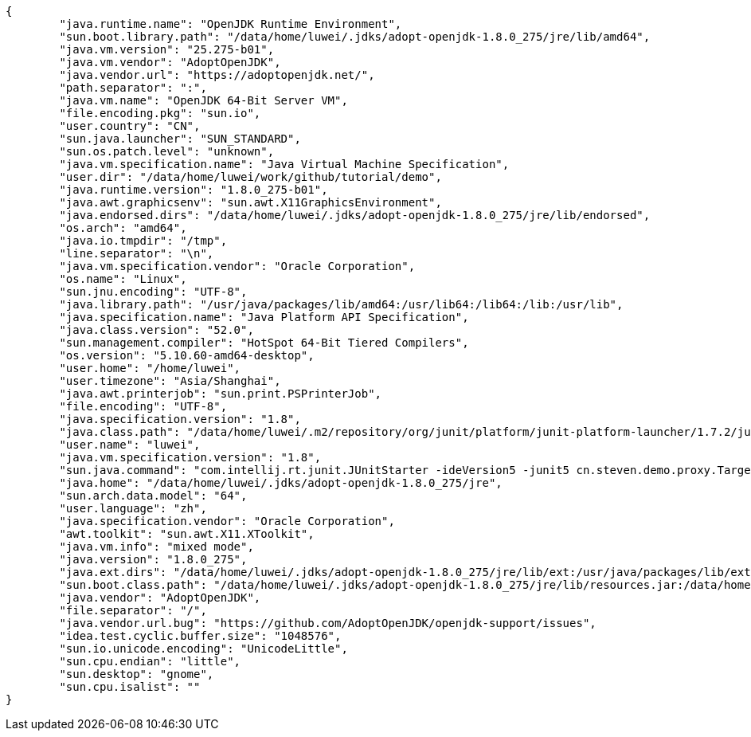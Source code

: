 [source,json]
----
{
	"java.runtime.name": "OpenJDK Runtime Environment",
	"sun.boot.library.path": "/data/home/luwei/.jdks/adopt-openjdk-1.8.0_275/jre/lib/amd64",
	"java.vm.version": "25.275-b01",
	"java.vm.vendor": "AdoptOpenJDK",
	"java.vendor.url": "https://adoptopenjdk.net/",
	"path.separator": ":",
	"java.vm.name": "OpenJDK 64-Bit Server VM",
	"file.encoding.pkg": "sun.io",
	"user.country": "CN",
	"sun.java.launcher": "SUN_STANDARD",
	"sun.os.patch.level": "unknown",
	"java.vm.specification.name": "Java Virtual Machine Specification",
	"user.dir": "/data/home/luwei/work/github/tutorial/demo",
	"java.runtime.version": "1.8.0_275-b01",
	"java.awt.graphicsenv": "sun.awt.X11GraphicsEnvironment",
	"java.endorsed.dirs": "/data/home/luwei/.jdks/adopt-openjdk-1.8.0_275/jre/lib/endorsed",
	"os.arch": "amd64",
	"java.io.tmpdir": "/tmp",
	"line.separator": "\n",
	"java.vm.specification.vendor": "Oracle Corporation",
	"os.name": "Linux",
	"sun.jnu.encoding": "UTF-8",
	"java.library.path": "/usr/java/packages/lib/amd64:/usr/lib64:/lib64:/lib:/usr/lib",
	"java.specification.name": "Java Platform API Specification",
	"java.class.version": "52.0",
	"sun.management.compiler": "HotSpot 64-Bit Tiered Compilers",
	"os.version": "5.10.60-amd64-desktop",
	"user.home": "/home/luwei",
	"user.timezone": "Asia/Shanghai",
	"java.awt.printerjob": "sun.print.PSPrinterJob",
	"file.encoding": "UTF-8",
	"java.specification.version": "1.8",
	"java.class.path": "/data/home/luwei/.m2/repository/org/junit/platform/junit-platform-launcher/1.7.2/junit-platform-launcher-1.7.2.jar:/data/home/luwei/.m2/repository/org/apiguardian/apiguardian-api/1.1.0/apiguardian-api-1.1.0.jar:/data/home/luwei/.m2/repository/org/junit/platform/junit-platform-engine/1.7.2/junit-platform-engine-1.7.2.jar:/data/home/luwei/.m2/repository/org/opentest4j/opentest4j/1.2.0/opentest4j-1.2.0.jar:/data/home/luwei/.m2/repository/org/junit/platform/junit-platform-commons/1.7.2/junit-platform-commons-1.7.2.jar:/opt/apps/idea-IU-203.5981.155/lib/idea_rt.jar:/opt/apps/idea-IU-203.5981.155/plugins/junit/lib/junit5-rt.jar:/opt/apps/idea-IU-203.5981.155/plugins/junit/lib/junit-rt.jar:/data/home/luwei/work/github/tutorial/demo/build/classes/java/test:/home/luwei/.jdks/adopt-openjdk-1.8.0_275/jre/lib/charsets.jar:/home/luwei/.jdks/adopt-openjdk-1.8.0_275/jre/lib/ext/cldrdata.jar:/home/luwei/.jdks/adopt-openjdk-1.8.0_275/jre/lib/ext/dnsns.jar:/home/luwei/.jdks/adopt-openjdk-1.8.0_275/jre/lib/ext/jaccess.jar:/home/luwei/.jdks/adopt-openjdk-1.8.0_275/jre/lib/ext/localedata.jar:/home/luwei/.jdks/adopt-openjdk-1.8.0_275/jre/lib/ext/nashorn.jar:/home/luwei/.jdks/adopt-openjdk-1.8.0_275/jre/lib/ext/sunec.jar:/home/luwei/.jdks/adopt-openjdk-1.8.0_275/jre/lib/ext/sunjce_provider.jar:/home/luwei/.jdks/adopt-openjdk-1.8.0_275/jre/lib/ext/sunpkcs11.jar:/home/luwei/.jdks/adopt-openjdk-1.8.0_275/jre/lib/ext/zipfs.jar:/home/luwei/.jdks/adopt-openjdk-1.8.0_275/jre/lib/jce.jar:/home/luwei/.jdks/adopt-openjdk-1.8.0_275/jre/lib/jfr.jar:/home/luwei/.jdks/adopt-openjdk-1.8.0_275/jre/lib/jsse.jar:/home/luwei/.jdks/adopt-openjdk-1.8.0_275/jre/lib/management-agent.jar:/home/luwei/.jdks/adopt-openjdk-1.8.0_275/jre/lib/resources.jar:/home/luwei/.jdks/adopt-openjdk-1.8.0_275/jre/lib/rt.jar:/data/home/luwei/work/github/tutorial/demo/build/classes/java/main:/home/luwei/.m2/repository/com/fasterxml/jackson/core/jackson-databind/2.12.4/jackson-databind-2.12.4.jar:/data/home/luwei/.gradle/caches/modules-2/files-2.1/org.junit.jupiter/junit-jupiter/5.7.2/62faa742964a9d8dab8fdb4a0eab7b01441c171f/junit-jupiter-5.7.2.jar:/data/home/luwei/.gradle/caches/modules-2/files-2.1/org.mockito/mockito-junit-jupiter/3.9.0/871745ab6af5a269411ea3c1f99ced82ed079436/mockito-junit-jupiter-3.9.0.jar:/home/luwei/.m2/repository/org/junit/jupiter/junit-jupiter-api/5.7.0/junit-jupiter-api-5.7.0.jar:/home/luwei/.m2/repository/com/fasterxml/jackson/core/jackson-annotations/2.12.4/jackson-annotations-2.12.4.jar:/home/luwei/.m2/repository/com/fasterxml/jackson/core/jackson-core/2.12.4/jackson-core-2.12.4.jar:/data/home/luwei/.gradle/caches/modules-2/files-2.1/org.junit.jupiter/junit-jupiter-params/5.7.2/685f832f8c54dd40100f646d61aca88ed9545421/junit-jupiter-params-5.7.2.jar:/data/home/luwei/.gradle/caches/modules-2/files-2.1/org.mockito/mockito-core/3.9.0/b7573430aea743b26434b44f4f46272af613e660/mockito-core-3.9.0.jar:/home/luwei/.m2/repository/org/junit/platform/junit-platform-commons/1.7.2/junit-platform-commons-1.7.2.jar:/home/luwei/.m2/repository/org/apiguardian/apiguardian-api/1.1.0/apiguardian-api-1.1.0.jar:/home/luwei/.m2/repository/org/opentest4j/opentest4j/1.2.0/opentest4j-1.2.0.jar:/home/luwei/.m2/repository/net/bytebuddy/byte-buddy/1.10.22/byte-buddy-1.10.22.jar:/data/home/luwei/.gradle/caches/modules-2/files-2.1/net.bytebuddy/byte-buddy-agent/1.10.22/b01df6b71a882b9fde5a608a26e641cd399a4d83/byte-buddy-agent-1.10.22.jar:/home/luwei/.m2/repository/org/objenesis/objenesis/3.2/objenesis-3.2.jar:/home/luwei/.m2/repository/org/junit/jupiter/junit-jupiter-engine/5.7.0/junit-jupiter-engine-5.7.0.jar:/home/luwei/.m2/repository/org/junit/platform/junit-platform-engine/1.7.2/junit-platform-engine-1.7.2.jar:/opt/apps/idea-IU-203.5981.155/lib/idea_rt.jar",
	"user.name": "luwei",
	"java.vm.specification.version": "1.8",
	"sun.java.command": "com.intellij.rt.junit.JUnitStarter -ideVersion5 -junit5 cn.steven.demo.proxy.TargetJdkProxyTest,invoke",
	"java.home": "/data/home/luwei/.jdks/adopt-openjdk-1.8.0_275/jre",
	"sun.arch.data.model": "64",
	"user.language": "zh",
	"java.specification.vendor": "Oracle Corporation",
	"awt.toolkit": "sun.awt.X11.XToolkit",
	"java.vm.info": "mixed mode",
	"java.version": "1.8.0_275",
	"java.ext.dirs": "/data/home/luwei/.jdks/adopt-openjdk-1.8.0_275/jre/lib/ext:/usr/java/packages/lib/ext",
	"sun.boot.class.path": "/data/home/luwei/.jdks/adopt-openjdk-1.8.0_275/jre/lib/resources.jar:/data/home/luwei/.jdks/adopt-openjdk-1.8.0_275/jre/lib/rt.jar:/data/home/luwei/.jdks/adopt-openjdk-1.8.0_275/jre/lib/sunrsasign.jar:/data/home/luwei/.jdks/adopt-openjdk-1.8.0_275/jre/lib/jsse.jar:/data/home/luwei/.jdks/adopt-openjdk-1.8.0_275/jre/lib/jce.jar:/data/home/luwei/.jdks/adopt-openjdk-1.8.0_275/jre/lib/charsets.jar:/data/home/luwei/.jdks/adopt-openjdk-1.8.0_275/jre/lib/jfr.jar:/data/home/luwei/.jdks/adopt-openjdk-1.8.0_275/jre/classes",
	"java.vendor": "AdoptOpenJDK",
	"file.separator": "/",
	"java.vendor.url.bug": "https://github.com/AdoptOpenJDK/openjdk-support/issues",
	"idea.test.cyclic.buffer.size": "1048576",
	"sun.io.unicode.encoding": "UnicodeLittle",
	"sun.cpu.endian": "little",
	"sun.desktop": "gnome",
	"sun.cpu.isalist": ""
}
----